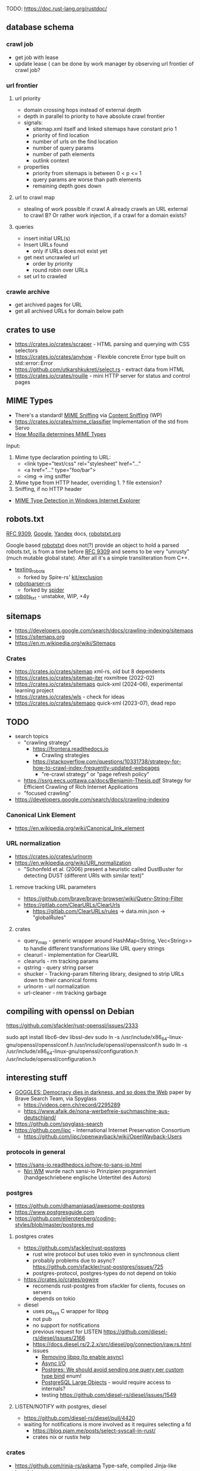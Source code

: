 TODO: https://doc.rust-lang.org/rustdoc/

** database schema
*** crawl job
- get job with lease
- update lease ( can be done by work manager by observing url frontier of crawl job?
*** url frontier

**** url priority

- domain crossing hops instead of external depth
- depth in parallel to priority to have absolute crawl frontier
- signals:
  - sitemap.xml itself and linked sitemaps have constant prio 1
  - priority of find location
  - number of urls on the find location
  - number of query params
  - number of path elements
  - outlink context

- properties
  - priority from sitemaps is between 0 < p <= 1
  - query params are worse than path elements
  - remaining depth goes down

**** url to crawl map

- stealing of work possible if crawl A already crawls an URL external to crawl B?
  Or rather work injection, if a crawl for a domain exists?

**** queries

- insert initial URL(s)
- Insert URLs found
  - only if URLs does not exist yet

- get next uncrawled url
  - order by priority
  - round robin over URLs
- set url to crawled

*** crawle archive

- get archived pages for URL
- get all archived URLs for domain below path

** crates to use
- https://crates.io/crates/scraper - HTML parsing and querying with CSS selectors
- https://crates.io/crates/anyhow - Flexible concrete Error type built on std::error::Error
- https://github.com/utkarshkukreti/select.rs - extract data from HTML
- https://crates.io/crates/rouille - mini HTTP server for status and control pages
** MIME Types
- There's a standard! [[https://mimesniff.spec.whatwg.org][MIME Sniffing]] via [[https://en.wikipedia.org/wiki/Content_sniffing][Content Sniffing]] (WP)
- https://crates.io/crates/mime_classifier Implementation of the std from Servo
- [[https://web.archive.org/web/20210515165437/https://developer.mozilla.org/en-US/docs/Mozilla/How_Mozilla_determines_MIME_Types][How Mozilla determines MIME Types]]

Input:

1. Mime type declaration pointing to URL:
   - <link type="text/css" rel="stylesheet" href="..."
   - <a href="..." type="foo/bar">
   - <img -> img sniffer
2. Mime type from HTTP header, overriding 1.
   ? file extension?
3. Sniffing, if no HTTP header

- [[https://web.archive.org/web/20210129124528/https://docs.microsoft.com/en-us/previous-versions/windows/internet-explorer/ie-developer/platform-apis/ms775147(v=vs.85)][MIME Type Detection in Windows Internet Explorer]]

** robots.txt

[[https://www.rfc-editor.org/rfc/rfc9309.html][RFC 9309]], [[https://developers.google.com/search/docs/crawling-indexing/robots/robots_txt][Google]], [[https://yandex.ru/support/webmaster/controlling-robot/robots-txt.html?lang=en][Yandex]] docs, [[https://www.robotstxt.org][robotstxt.org]]

Google based [[https://crates.io/crates/robotstxt][robotstxt]] does not(?) provide an object to hold a parsed
robots.txt, is from a time before [[https://datatracker.ietf.org/doc/rfc9309/][RFC 9309]] and seems to be very "unrusty"
(much mutable global state). After all it's a simple transliteration from C++.

- [[https://crates.io/crates/texting_robots][texting_robots]]
  - forked by Spire-rs' [[https://github.com/spire-rs/kit/tree/main/exclusion][kit/exclusion]]
- [[https://crates.io/crates/robotparser][robotparser-rs]]
  - forked by [[https://github.com/spider-rs/spider/blob/4cded306fb34e32f6806998cbf28e8558ceaeb13/spider/src/packages/robotparser/parser.rs][spider]]
- [[https://crates.io/crates/robots_txt][robots_txt]] - unstabke, WIP, +4y

** sitemaps

- https://developers.google.com/search/docs/crawling-indexing/sitemaps
- https://sitemaps.org
- https://en.m.wikipedia.org/wiki/Sitemaps

*** Crates

- https://crates.io/crates/sitemap xml-rs, old but 8 dependents
- https://crates.io/crates/sitemap-iter roxmltree (2022-02)
- https://crates.io/crates/sitemaps quick-xml (2024-06), experimental learning project
- https://crates.io/crates/wls - check for ideas
- https://crates.io/crates/sitemapo quick-xml (2023-07), dead repo

** TODO
- search topics
  - "crawling strategy"
    - https://frontera.readthedocs.io
      - Crawling strategies
    - https://stackoverflow.com/questions/10331738/strategy-for-how-to-crawl-index-frequently-updated-webpages
      - "re-crawl strategy" or "page refresh policy"
  - https://ssrg.eecs.uottawa.ca/docs/Benjamin-Thesis.pdf Strategy for Efficient Crawling of Rich Internet Applications
  - "focused crawling"
- https://developers.google.com/search/docs/crawling-indexing
*** Canonical Link Element
- https://en.wikipedia.org/wiki/Canonical_link_element
*** URL normalization
- https://crates.io/crates/urlnorm 
- https://en.wikipedia.org/wiki/URI_normalization
  - "Schonfeld et al. (2006) present a heuristic called DustBuster for detecting DUST (different URIs with similar text)"
**** remove tracking URL parameters
- https://github.com/brave/brave-browser/wiki/Query-String-Filter
- https://gitlab.com/ClearURLs/ClearUrls
  - https://gitlab.com/ClearURLs/rules -> data.min.json -> "globalRules"
**** crates
- query_map - generic wrapper around HashMap<String, Vec<String>> to handle different transformations like URL query strings
- clearurl - implementation for ClearURL
- clearurls - rm tracking params
- qstring - query string parser
- shucker - Tracking-param filtering library, designed to strip URLs down to their canonical forms
- urlnorm - url normalization
- url-cleaner - rm tracking garbage
** compiling with openssl on Debian

https://github.com/sfackler/rust-openssl/issues/2333

sudo apt install libc6-dev libssl-dev
sudo ln -s /usr/include/x86_64-linux-gnu/openssl/opensslconf.h /usr/include/openssl/opensslconf.h
sudo ln -s /usr/include/x86_64-linux-gnu/openssl/configuration.h /usr/include/openssl/configuration.h

** interesting stuff

- [[https://brave.com/static-assets/files/goggles.pdf][GOGGLES: Democracy dies in darkness, and so does the Web]] paper by Brave Search Team, via Spyglass
  - https://videos.cern.ch/record/2295289
  - https://www.afaik.de/nona-werbefreie-suchmaschine-aus-deutschland/
- https://github.com/spyglass-search
- https://github.com/iipc - International Internet Preservation Consortium
  - https://github.com/iipc/openwayback/wiki/OpenWayback-Users


*** protocols in general
- https://sans-io.readthedocs.io/how-to-sans-io.html
  - [[https://www.youtube.com/watch?v=Kmz8ODolnDg][Niri WM]] wurde nach sansi-io Prinzipien programmiert (handgeschriebene englische Untertitel des Autors)

*** postgres

- https://github.com/dhamaniasad/awesome-postgres
- https://www.postgresguide.com
- https://github.com/elierotenberg/coding-styles/blob/master/postgres.md
**** postgres crates
- https://github.com/sfackler/rust-postgres
  - rust wire protocol but uses tokio even in synchronous client
  - probably problems due to async? https://github.com/sfackler/rust-postgres/issues/725
  - postgres-protocol, postgres-types do not depend on tokio
- https://crates.io/crates/pgwire
  - recomends rust-postgres from sfackler for clients, focuses on servers
  - depends on tokio
- diesel
  - uses pq_sys C wrapper for libpg
  - not pub
  - no support for notifications
  - previous request for LISTEN https://github.com/diesel-rs/diesel/issues/2166
  - https://docs.diesel.rs/2.2.x/src/diesel/pg/connection/raw.rs.html
  - issues
    - [[https://github.com/diesel-rs/diesel/issues/2084][Removing libpq (to enable async)]]
    - [[https://github.com/diesel-rs/diesel/issues/399][Async I/O]]
    - [[https://github.com/diesel-rs/diesel/issues/2071][Postgres: We should avoid sending one query per custom type bind]] enum!
    - [[https://github.com/diesel-rs/diesel/issues/2127][PostgreSQL Large Objects]] - would require access to internals?
    - testing https://github.com/diesel-rs/diesel/issues/1549

**** LISTEN/NOTIFY with postgres, diesel
- https://github.com/diesel-rs/diesel/pull/4420
- waiting for notifications is more involved as it requires selecting a fd
  - https://blog.pjam.me/posts/select-syscall-in-rust/
  - crates nix or rustix help

*** crates
- https://github.com/rinja-rs/askama Type-safe, compiled Jinja-like templates
- https://crates.io/crates/fetcher Automatic news fetching and parsing
- https://crates.io/crates/httptest HTTP testing facilities including a mock server
- https://github.com/lipanski/mockito HTTP mocking for Rust! https://zupzup.org/rust-http-testing/
- https://crates.io/crates/tempfile
- https://crates.io/crates/pretty_assertions
- https://crates.io/crates/nonzero
- https://crates.io/crates/webpage
- https://crates.io/crates/warc
- https://crates.io/crates/feedfinder Auto-discovery of feeds in HTML content
- https://crates.io/crates/governor - A rate-limiting implementation in Rust
- https://crates.io/crates/thiserror
- https://crates.io/crates/tracing https://gist.github.com/oliverdaff/d1d5e5bc1baba087b768b89ff82dc3ec
- https://crates.io/crates/governor - complex rate limiting algorithm, used in spyglass-search/netrunner
- https://crates.io/crates/apalis - background job processing
- https://github.com/poem-web/poem - web framework
- https://crates.io/crates/metrics-dashboard uses poem and metrics
- https://crates.io/crates/metrics_server
- https://crates.io/crates/memberlist-core - Gossip protocol for cluster membership
- displaydoc derive macro for the standard library’s core::fmt::Display, especially for errors
- scopeguard run a given closure when it goes out of scope (like defer in D)

*** HTML content / article extraction

- telegram's [[https://instantview.telegram.org/][instantview]]
- https://github.com/grangier/python-goose
- https://pkg.go.dev/github.com/thatguystone/swan
- https://crates.io/crates/extrablatt
- https://crates.io/crates/mozilla-readability
